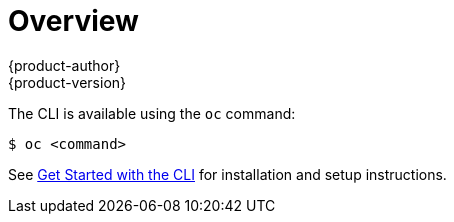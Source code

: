 = Overview
{product-author}
{product-version}
:data-uri:
:icons:
:experimental:

ifdef::openshift-origin,openshift-online,openshift-dedicated,openshift-enterprise[]
With the OpenShift command line interface (CLI), you can
link:../dev_guide/new_app.html[create applications] and manage OpenShift
link:../dev_guide/projects.html[projects] from a terminal. The CLI is ideal in
situations where you are:

- Working directly with project source code.
- Scripting OpenShift operations.
- Restricted by bandwidth resources and cannot use the
link:../architecture/infrastructure_components/web_console.html[web console].
endif::[]

ifdef::atomic-registry[]
With the {product-title} command line interface (CLI), you can manage
{product-title} link:../architecture/core_concepts/projects_and_users.html#projects[projects]
from a terminal. The CLI is ideal in situations where you are:

- Scripting {product-title} operations.
- Do not wish to use the web console.

[NOTE]
CLI commands are intended for administrator use. The target user interface for
non-administrator users is the docker CLI and web console.
endif::[]

The CLI is available using the `oc` command:

----
$ oc <command>
----

ifdef::openshift-origin[]
[NOTE]
====
The CLI command examples presented through OpenShift documentation use
`oc` command syntax. If the `oc` binary is not available on your workstation,
you can alternatively substitute `openshift cli` in the examples if you
have the `openshift` binary.
====
endif::[]

See link:../cli_reference/get_started_cli.html[Get Started with the CLI] for
installation and setup instructions.
